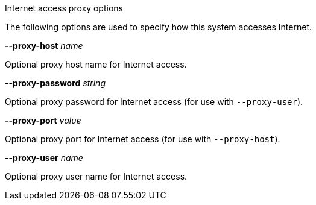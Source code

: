 //----------------------------------------------------------------------------
//
// TSDuck - The MPEG Transport Stream Toolkit
// Copyright (c) 2005-2025, Thierry Lelegard
// BSD-2-Clause license, see LICENSE.txt file or https://tsduck.io/license
//
// Documentation for options to specify proxy for Internet access.
//
// tags: <none>
//
//----------------------------------------------------------------------------

[.usage]
Internet access proxy options

The following options are used to specify how this system accesses Internet.

[.opt]
*--proxy-host* _name_

[.optdoc]
Optional proxy host name for Internet access.

[.opt]
*--proxy-password* _string_

[.optdoc]
Optional proxy password for Internet access (for use with `--proxy-user`).

[.opt]
*--proxy-port* _value_

[.optdoc]
Optional proxy port for Internet access (for use with `--proxy-host`).

[.opt]
*--proxy-user* _name_

[.optdoc]
Optional proxy user name for Internet access.
